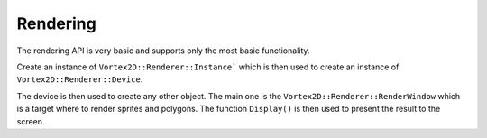 =========
Rendering
=========

The rendering API is very basic and supports only the most basic functionality.

Create an instance of ``Vortex2D::Renderer::Instance``` which is then used to create an instance of ``Vortex2D::Renderer::Device``.

The device is then used to create any other object. The main one is the ``Vortex2D::Renderer::RenderWindow`` which is a target where to render sprites and polygons.
The function ``Display()`` is then used to present the result to the screen.

.. doxygenclass:: Vortex2D::Renderer::Instance
.. doxygenclass:: Vortex2D::Renderer::Device